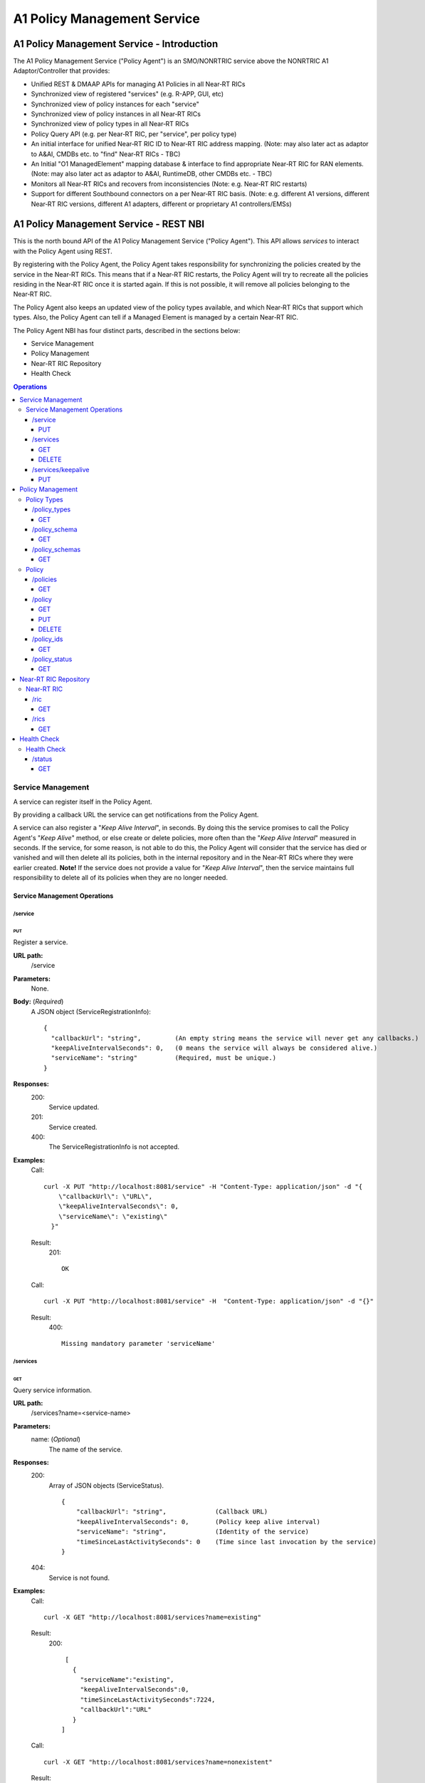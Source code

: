 .. This work is licensed under a Creative Commons Attribution 4.0 International License.
.. http://creativecommons.org/licenses/by/4.0
.. Copyright (C) 2020 Nordix

.. |nbsp| unicode:: 0xA0
   :trim:

.. |nbh| unicode:: 0x2011
   :trim:

.. _policy-agent-api:

############################
A1 Policy Management Service
############################


*******************************************
A1 Policy Management Service - Introduction
*******************************************

The A1 Policy Management Service ("Policy Agent") is an SMO/NONRTRIC service above the NONRTRIC A1 Adaptor/Controller
that provides:

* Unified REST & DMAAP APIs for managing A1 Policies in all Near |nbh| RT |nbsp| RICs
* Synchronized view of registered "services" (e.g. R-APP, GUI, etc)
* Synchronized view of policy instances for each "service"
* Synchronized view of policy instances in all Near |nbh| RT |nbsp| RICs
* Synchronized view of policy types in all Near |nbh| RT |nbsp| RICs
* Policy Query API (e.g. per Near |nbh| RT |nbsp| RIC, per "service", per policy type)
* An initial interface for unified Near |nbh| RT |nbsp| RIC ID to Near |nbh| RT |nbsp| RIC address mapping.
  (Note:  may also later act as adaptor to A&AI, CMDBs etc. to "find" Near |nbh| RT |nbsp| RICs - TBC)
* An Initial "O1 ManagedElement" mapping database & interface to find appropriate Near |nbh| RT |nbsp| RIC for RAN elements.
  (Note: may also later act as adaptor to A&AI, RuntimeDB, other CMDBs etc. - TBC)
* Monitors all Near |nbh| RT |nbsp| RICs and recovers from inconsistencies (Note: e.g. Near |nbh| RT |nbsp| RIC restarts)
* Support for different Southbound connectors on a per Near |nbh| RT |nbsp| RIC basis. (Note: e.g. different A1
  versions, different Near |nbh| RT |nbsp| RIC versions, different A1 adapters, different or proprietary A1
  controllers/EMSs)

***************************************
A1 Policy Management Service - REST NBI
***************************************

This is the north bound API of the A1 Policy Management Service ("Policy Agent"). This API allows *services* to interact
with the Policy Agent using REST.

By registering with the Policy Agent, the Policy Agent takes responsibility for synchronizing the policies created by
the service in the Near |nbh| RT |nbsp| RICs. This means that if a Near |nbh| RT |nbsp| RIC restarts, the Policy Agent
will try to recreate all the policies residing in the Near |nbh| RT |nbsp| RIC once it is started again. If this is not
possible, it will remove all policies belonging to the Near |nbh| RT |nbsp| RIC.

The Policy Agent also keeps an updated view of the policy types available, and which Near |nbh| RT |nbsp| RICs that
support which types. Also, the Policy Agent can tell if a Managed Element is managed by a certain
Near |nbh| RT |nbsp| RIC.

The Policy Agent NBI has four distinct parts, described in the sections below:

* Service Management
* Policy Management
* Near-RT RIC Repository
* Health Check

.. contents:: Operations
   :depth: 4
   :local:


Service Management
==================

A service can register itself in the Policy Agent.

By providing a callback URL the service can get notifications from the Policy Agent.

A service can also register a "*Keep Alive Interval*", in seconds. By doing this the service promises to call the
Policy Agent's "*Keep Alive*" method, or else create or delete policies, more often than the "*Keep Alive Interval*"
measured in seconds. If the service, for some reason, is not able to do this, the Policy Agent will consider that the
service has died or vanished and will then delete all its policies, both in the internal repository and in the
Near |nbh| RT |nbsp| RICs where they were earlier created. **Note!** |nbsp| If the service does not provide a value for
"*Keep Alive Interval*", then the service maintains full responsibility to delete all of its policies when they are no
longer needed.

Service Management Operations
-----------------------------

/service
~~~~~~~~

PUT
+++

Register a service.

**URL path:**
  /service

**Parameters:**
  None.

**Body:**  (*Required*)
    A JSON object (ServiceRegistrationInfo): ::

      {
        "callbackUrl": "string",         (An empty string means the service will never get any callbacks.)
        "keepAliveIntervalSeconds": 0,   (0 means the service will always be considered alive.)
        "serviceName": "string"          (Required, must be unique.)
      }

**Responses:**
  200:
        Service updated.
  201:
        Service created.
  400:
        The ServiceRegistrationInfo is not accepted.

**Examples:**
  Call: ::

    curl -X PUT "http://localhost:8081/service" -H "Content-Type: application/json" -d "{
        \"callbackUrl\": \"URL\",
        \"keepAliveIntervalSeconds\": 0,
        \"serviceName\": \"existing\"
      }"

  Result:
    201: ::

       OK

  Call: ::

     curl -X PUT "http://localhost:8081/service" -H  "Content-Type: application/json" -d "{}"

  Result:
     400: ::

       Missing mandatory parameter 'serviceName'

/services
~~~~~~~~~

GET
+++

Query service information.

**URL path:**
  /services?name=<service-name>

**Parameters:**
  name: (*Optional*)
    The name of the service.

**Responses:**
  200:
        Array of JSON objects (ServiceStatus). ::

         {
             "callbackUrl": "string",             (Callback URL)
             "keepAliveIntervalSeconds": 0,       (Policy keep alive interval)
             "serviceName": "string",             (Identity of the service)
             "timeSinceLastActivitySeconds": 0    (Time since last invocation by the service)
         }
  404:
        Service is not found.

**Examples:**
  Call: ::

    curl -X GET "http://localhost:8081/services?name=existing"

  Result:
    200: ::

       [
         {
           "serviceName":"existing",
           "keepAliveIntervalSeconds":0,
           "timeSinceLastActivitySeconds":7224,
           "callbackUrl":"URL"
         }
      ]

  Call: ::

    curl -X GET "http://localhost:8081/services?name=nonexistent"

  Result:
     404: ::

       Service not found

DELETE
++++++

Delete a service.

**URL path:**
  /services?name=<service-name>

**Parameters:**
  name: (*Required*)
    The name of the service.

**Responses:**
  204:
        OK
  404:
        Service not found.

**Examples:**
  Call: ::

    curl -X DELETE "http://localhost:8081/services?name=existing"

  Result:
    204: ::

       OK

  Call: ::

    curl -X DELETE "http://localhost:8081/services?name=nonexistent"

  Result:
     404: ::

       Could not find service: nonexistent

/services/keepalive
~~~~~~~~~~~~~~~~~~~

PUT
+++

Heart beat from a service.

**URL path:**
  /services/keepalive?name=<service-name>

**Parameters:**
  name: (*Required*)
    The name of the service.

**Responses:**
  200:
        OK
  404:
        Service is not found.

**Examples:**
  Call: ::

    curl -X PUT "http://localhost:8081/services/keepalive?name=existing"

  Result:
    200: ::

       OK

  Call: ::

    curl -X PUT "http://localhost:8081/services/keepalive?name=nonexistent"

  Result:
     404: ::

       Could not find service: nonexistent

.. _policy-management:

Policy Management
=================

Policies are based on types. The set of available policy types is determined by the set of policy types supported by
Near |nbh| RT |nbsp| RICs. At startup, the Policy Agent queries all Near |nbh| RT |nbsp| RICs for their supported types
and stores them in its internal repository. It then checks this at regular intervals to keep the repository of types up
to date. Policy types cannot be created, updated or deleted using this interface since this must be done via the
Near |nbh| RT |nbsp| RICs.

Policies can be queried, created, updated, and deleted. A policy is always created in a specific
Near |nbh| RT |nbsp| RIC.

When a policy is created, the Policy Agent stores information about it in its internal repository. At regular intervals,
it then checks with all Near |nbh| RT |nbsp| RICs that this repository is synchronized. If, for some reason, there is an
inconsistency, the Policy Agent will start a synchronization job and try to reflect the status of the
Near |nbh| RT |nbsp| RIC. If this fails, the Policy Agent will delete all policies for the specific
Near |nbh| RT |nbsp| RIC in the internal repository and set its state to *UNKNOWN*. This means that no interaction with
the Near |nbh| RT |nbsp| RIC is possible until the Policy Agent has been able to contact it again and re-synchronize its
state in the repository.

Policy Types
------------

A policy type defines a name and a JSON schema that constrains the content of a policy of that type.

/policy_types
~~~~~~~~~~~~~

GET
+++

Query policy type names.

**URL path:**
  /policy_types?ric=<name-of-ric>

**Parameters:**
  ric: (*Optional*)
    The name of the Near |nbh| RT |nbsp| RIC to get types for.

**Responses:**

  200:
        Array of policy type names.
  404:
        Near |nbh| RT |nbsp| RIC is not found.

**Examples:**
  Call: ::

    curl -X GET "http://localhost:8081/policy_types"

  Result:
    200: ::

       [
         "STD_PolicyModelUnconstrained_0.2.0",
         "Example_QoETarget_1.0.0",
         "ERIC_QoSNudging_0.2.0"
      ]

  Call: ::

    curl -X GET "http://localhost:8081/policy_types?ric=nonexistent"

  Result:
     404: ::

       org.oransc.policyagent.exceptions.ServiceException: Could not find ric: nonexistent

/policy_schema
~~~~~~~~~~~~~~

GET
+++

Returns one policy type schema definition.

**URL path:**
  /policy_schema?id=<name-of-type>

**Parameters:**
  id: (*Required*)
    The ID of the policy type to get the definition for.

**Responses:**
  200:
        Policy schema as JSON schema.
  404:
        Policy type is not found.

**Examples:**
  Call: ::

    curl -X GET "http://localhost:8081/policy_schema?id=STD_PolicyModelUnconstrained_0.2.0"

  Result:
    200: ::

      {
        "$schema": "http://json-schema.org/draft-07/schema#",
        "title": "STD_PolicyModelUnconstrained_0.2.0",
        "description": "Standard model of a policy with unconstrained scope id combinations",
        "type": "object",
        "properties": {
         "scope": {
            "type": "object",
            "properties": {
              "ueId": {"type": "string"},
              "groupId": {"type": "string"}
            },
            "minProperties": 1,
            "additionalProperties": false
          },
          "qosObjectives": {
            "type": "object",
            "properties": {
              "gfbr": {"type": "number"},
              "mfbr": {"type": "number"}
            },
            "additionalProperties": false
          },
          "resources": {
            "type": "array",
            "items": {
              "type": "object",
              "properties": {
                "cellIdList": {
                  "type": "array",
                  "minItems": 1,
                  "uniqueItems": true,
                  "items": {
                    "type": "string"
                  }
                },
              "additionalProperties": false,
              "required": ["cellIdList"]
            }
          }
        },
        "minProperties": 1,
        "additionalProperties": false,
        "required": ["scope"]
      }

  Call: ::

    curl -X GET "http://localhost:8081/policy_schema?id=nonexistent"

  Result:
     404: ::

       org.oransc.policyagent.exceptions.ServiceException: Could not find type: nonexistent

/policy_schemas
~~~~~~~~~~~~~~~

GET
+++

Returns policy type schema definitions.

**URL path:**
  /policy_schemas?ric=<name-of-ric>

**Parameters:**
  ric: (*Optional*)
    The name of the Near |nbh| RT |nbsp| RIC to get the definitions for.

**Responses:**
  200:
        An array of policy schemas as JSON schemas.
  404:
        Near |nbh| RT |nbsp| RIC is not found.

**Examples:**
  Call: ::

    curl -X GET "http://localhost:8081/policy_schemas"

  Result:
    200: ::

      [{
        "$schema": "http://json-schema.org/draft-07/schema#",
        "title": "STD_PolicyModelUnconstrained_0.2.0",
        "description": "Standard model of a policy with unconstrained scope id combinations",
        "type": "object",
        "properties": {
         "scope": {
            "type": "object",
            .
            .
            .
        "additionalProperties": false,
        "required": ["scope"]
      },
       .
       .
       .
      {
        "$schema": "http://json-schema.org/draft-07/schema#",
        "title": "Example_QoETarget_1.0.0",
        "description": "Example QoE Target policy type",
        "type": "object",
        "properties": {
         "scope": {
            "type": "object",
            .
            .
            .
        "additionalProperties": false,
        "required": ["scope"]
      }]

  Call:
    curl -X GET "http://localhost:8081/policy_schemas?ric=nonexistent"

  Result:
     404: ::

       org.oransc.policyagent.exceptions.ServiceException: Could not find ric: nonexistent

Policy
------

A policy is defined by its type schema.

Once a service has created a policy, it is the service's responsibility to maintain its life cycle. Since policies are
transient, they will not survive a restart of a Near |nbh| RT |nbsp| RIC. But this is handled by the Policy Agent. When
a Near |nbh| RT |nbsp| RIC has been restarted, the Policy Agent will try to recreate the policies in the
Near |nbh| RT |nbsp| RIC that are stored in its local repository. This means that the service always must delete any
policy it has created. There are only two exceptions, see below:

- The service has registered a "*Keep Alive Interval*", then its policies will be deleted if it fails to notify the
  Policy Agent in due time.
- The Policy Agent completely fails to synchronize with a Near |nbh| RT |nbsp| RIC.

/policies
~~~~~~~~~

GET
+++

Query policies.

**URL path:**
  /policies?ric=<name-of-ric>&service=<name-of-service>&type=<name-of-type>

**Parameters:**
  ric: (*Optional*)
    The name of the Near |nbh| RT |nbsp| RIC to get policies for.
  service: (*Optional*)
    The name of the service to get policies for.
  type: (*Optional*)
    The name of the policy type to get policies for.

**Responses:**
  200:
        Array of JSON objects (PolicyInfo). ::

          {
            "id": "string",              (Identity of the policy)
            "json": "object",            (The configuration of the policy)
            "lastModified": "string",    (Timestamp, last modification time)
            "ric": "string",             (Identity of the target Near |nbh| RT |nbsp| RIC)
            "service": "string",         (The name of the service owning the policy)
            "type": "string"             (Name of the policy type)
          }
  404:
        Near |nbh| RT |nbsp| RIC or policy type not found.

**Examples:**
  Call: ::

    curl -X GET "http://localhost:8081/policies?ric=existing"

  Result:
    200: ::

       [
         {
           "id": "Policy 1",
           "json": {
             "scope": {
               "ueId": "UE 1",
               "groupId": "Group 1"
             },
             "qosObjectives": {
               "gfbr": 1,
               "mfbr": 2
             },
             "cellId": "Cell 1"
           },
           "lastModified": "Wed, 01 Apr 2020 07:45:45 GMT",
           "ric": "existing",
           "service": "Service 1",
           "type": "STD_PolicyModelUnconstrained_0.2.0"
         },
         {
           "id": "Policy 2",
           "json": {
               .
               .
               .
           },
           "lastModified": "Wed, 01 Apr 2020 07:45:45 GMT",
           "ric": "existing",
           "service": "Service 2",
           "type": "Example_QoETarget_1.0.0"
         }
      ]

  Call: ::

    curl -X GET "http://localhost:8081/policies?type=nonexistent"

  Result:
     404: ::

       Policy type not found

/policy
~~~~~~~

GET
+++

Returns a policy configuration.

**URL path:**
  /policy?id=<policy-id>

**Parameters:**
  id: (*Required*)
    The ID of the policy instance.

**Responses:**
  200:
        JSON object containing policy information. ::

          {
            "id": "string",                  (ID of policy)
            "json": "object",                (JSON with policy data speified by the type)
            "ownerServiceName": "string",    (Name of the service that created the policy)
            "ric": "string",                 (Name of the Near |nbh| RT |nbsp| RIC where the policy resides)
            "type": "string",                (Name of the policy type of the policy)
            "lastModified"                   (Timestamp, last modification time)
          }
  404:
        Policy is not found.

**Examples:**
  Call: ::

    curl -X GET "http://localhost:8081/policy?id=Policy 1"

  Result:
    200: ::

       {
         "id": "Policy 1",
         "json", {
           "scope": {
             "ueId": "UE1 ",
             "cellId": "Cell 1"
           },
           "qosObjectives": {
             "gfbr": 319.5,
             "mfbr": 782.75,
             "priorityLevel": 268.5,
             "pdb": 44.0
           },
           "qoeObjectives": {
             "qoeScore": 329.0,
             "initialBuffering": 27.75,
             "reBuffFreq": 539.0,
             "stallRatio": 343.0
           },
           "resources": []
         },
         "ownerServiceName": "Service 1",
         "ric": "ric1",
         "type": "STD_PolicyModelUnconstrained_0.2.0",
         "lastModified": "Wed, 01 Apr 2020 07:45:45 GMT"
       }

  Call: ::

    curl -X GET "http://localhost:8081/policy?id=nonexistent"

  Result:
     404: ::

       Policy is not found

PUT
+++

Create/Update a policy. **Note!** Calls to this method will also trigger "*Keep Alive*" for a service which has a
"*Keep Alive Interval*" registered.

**URL path:**
  /policy?id=<policy-id>&ric=<name-of-ric>&service=<name-of-service>&type=<name-of-policy-type>

**Parameters:**
  id: (*Required*)
    The ID of the policy instance.
  ric: (*Required*)
    The name of the Near |nbh| RT |nbsp| RIC where the policy will be created.
  service: (*Required*)
    The name of the service creating the policy.
  type: (*Optional*)
    The name of the policy type.

**Body:** (*Required*)
    A JSON object containing the data specified by the type.

**Responses:**
  200:
        Policy updated.
  201:
        Policy created.
  404:
        Near |nbh| RT |nbsp| RIC or policy type is not found.
  423:
        Near |nbh| RT |nbsp| RIC is not operational.

**Examples:**
  Call: ::

    curl -X PUT "http://localhost:8081/policy?id=Policy%201&ric=ric1&service=Service%201&type=STD_PolicyModelUnconstrained_0.2.0"
      -H  "Content-Type: application/json"
      -d '{
            "scope": {
              "ueId": "UE 1",
              "cellId": "Cell 1"
            },
            "qosObjectives": {
              "gfbr": 319.5,
              "mfbr": 782.75,
              "priorityLevel": 268.5,
              "pdb": 44.0
            },
            "qoeObjectives": {
              "qoeScore": 329.0,
              "initialBuffering": 27.75,
              "reBuffFreq": 539.0,
              "stallRatio": 343.0
            },
            "resources": []
          }'

  Result:
    200

DELETE
++++++

Deletes a policy. **Note!** Calls to this method will also trigger "*Keep Alive*" for a service which has a
"*Keep Alive Interval*" registered.

**URL path:**
  /policy?id=<policy-id>

**Parameters:**
  id: (*Required*)
    The ID of the policy instance.

**Responses:**
  204:
        Policy deleted.
  404:
        Policy is not found.
  423:
        Near |nbh| RT |nbsp| RIC is not operational.

**Examples:**
  Call: ::

    curl -X DELETE "http://localhost:8081/policy?id=Policy 1"

  Result:
    204

/policy_ids
~~~~~~~~~~~

GET
+++

Query policy type IDs.

**URL path:**
  /policy_ids?ric=<name-of-ric>&service=<name-of-service>&type=<name-of-policy-type>

**Parameters:**
  ric: (*Optional*)
    The name of the Near |nbh| RT |nbsp| RIC to get policies for.
  service: (*Optional*)
    The name of the service to get policies for.
  type: (*Optional*)
    The name of the policy type to get policies for.

**Responses:**
  200:
        Array of policy type names.
  404:
        RIC or policy type not found.

**Examples:**
  Call: ::

    curl -X GET "http://localhost:8081/policy_ids"

  Result:
    200: ::

       [
         "Policy 1",
         "Policy 2",
         "Policy 3"
      ]

  Call: ::

    curl -X GET "http://localhost:8081/policy_ids?ric=nonexistent"

  Result:
     404: ::

       Ric not found

/policy_status
~~~~~~~~~~~~~~

GET
+++

Returns the status of a policy.

**URL path:**
  /policy_status?id=<policy-id>

**Parameters:**
  id: (*Required*)
    The ID of the policy.

**Responses:**
  200:
        JSON object with policy status.
  404:
        Policy not found.

Near-RT RIC Repository
======================

The Policy Agent keeps an updated view of the Near |nbh| RT |nbsp| RICs that are available in the system. A service can
find out which Near |nbh| RT |nbsp| RIC that manages a specific element in the network or which
Near |nbh| RT |nbsp| RICs that support a specific policy type.

Near-RT RIC
-----------

/ric
~~~~

GET
+++

Returns the name of a Near |nbh| RT |nbsp| RIC managing a specific Mananged Element.

 **URL path:**
  /ric?managedElementId=<id-of-managed-element>

**Parameters:**
  managedElementId: (*Required*)
    The ID of the Managed Element.

**Responses:**
  200:
        Name of the Near |nbh| RT |nbsp| RIC managing the Managed Element.
  404:
        No Near |nbh| RT |nbsp| RIC manages the given Managed Element.

**Examples:**
  Call: ::

    curl -X GET "http://localhost:8081/ric?managedElementId=Node 1"

  Result:
    200: ::

      Ric 1

  Call: ::

    curl -X GET "http://localhost:8081/ric?managedElementId=notmanaged"

  Result:
     404

/rics
~~~~~

GET
+++

Query Near |nbh| RT |nbsp| RIC information.

 **URL path:**
  /rics?policyType=<name-of-policy-type>

**Parameters:**
  policyType: (*Optional*)
    The name of the policy type.

**Responses:**
  200:
        Array of JSON objects containing Near |nbh| RT |nbsp| RIC information. ::

          [
            {
              "managedElementIds": [
                "string"
              ],
              "policyTypes": [
                "string"
              ],
              "ricName": "string",
              "state": "string"
            }
          ]
  404:
        Policy type is not found.

**Examples:**
  Call: ::

    curl -X GET "http://localhost:8081/rics?policyType=STD_PolicyModelUnconstrained_0.2.0"

  Result:
    200: ::

      [
        {
          "managedElementIds": [
            "ME 1",
            "ME 2"
          ],
          "policyTypes": [
            "STD_PolicyModelUnconstrained_0.2.0",
            "Example_QoETarget_1.0.0",
            "ERIC_QoSNudging_0.2.0"
          ],
          "ricName": "Ric 1",
          "state": "AVAILABLE"
        },
          .
          .
          .
        {
          "managedElementIds": [
            "ME 3"
          ],
          "policyTypes": [
            "STD_PolicyModelUnconstrained_0.2.0"
          ],
          "ricName": "Ric X",
          "state": "UNAVAILABLE"
        }
      ]

  Call: ::

    curl -X GET "http://localhost:8081/rics?policyType=nonexistent"

  Result:
     404: ::

      Policy type not found

Health Check
============

The status of the Policy Agent.

Health Check
------------

/status
~~~~~~~

GET
+++

Returns the status of the Policy Agent.

 **URL path:**
  /status

**Parameters:**
  None.

**Responses:**
  200:
        Service is living.

**Examples:**
  Call: ::

    curl -X GET "http://localhost:8081/status"

  Result:
    200

****************
A1 through DMaaP
****************

The Policy Agent also provides the possibility to use DMaap to handle policies according to the A1 specification. The
Policy Agent polls the DMaaP Message Router regularly and processes any messages targeted to it. The response is then
published back to the DMaaP Message Router with the result of the call.

Send Message
============

The message to send is a JSON like the one below. The "*url*" is one of the URLs described under
:ref:`policy-management`. The "*target*" must always be "*policy-agent*" for the message to be processed by the Policy
Agent. The "*operation*" can be one of the following: "*GET | PUT | POST | DELETE*". ::

  {
    "type": "string",
    "correlationId": "string",
    "target": "string",
    "timestamp": "timestamp",
    "apiVersion": "string",
    "originatorId": "string",
    "requestId": "string",
    "operation": "string",
    "url": "string"
  }

Example
-------

To get all policy types for a specific Near |nbh| RT |nbsp| RIC the following message should be sent to DMaaP Message
Router: ::

  {
    "type":"request",
    "correlationId":"c09ac7d1-de62-0016-2000-e63701125557-201",
    "target":"policy-agent",
    "timestamp":"2019-05-14T11:44:51.36Z",
    "apiVersion":"1.0",
    "originatorId":"849e6c6b420",
    "requestId":"23343221",
    "operation":"GET",
    "url":"/policy_schemas?ric=ric_ric-simulator_1"
  }

Receive Message
===============

The message the Policy Agent sends back to the DMaaP Message Router is a JSON like the one below. The "*requestId*"
"*correlationId*", and "*originatorId*" are the same as in the message sent to DMaaP MR. ::

  {
    "requestId": "string",
    "correlationId": "string",
    "originatorId": "string",
    "type": "string",
    "message": "string",
    "type":  string",
    "timestamp": "string",
    "status": "string"
  }

Example
-------

The response containing all policy types for a specific Near |nbh| RT |nbsp| RIC sent to the DMaaP Message Router from
the Policy Agent: ::

  {
    \"requestId\":\"23343221\",
    \"correlationId\":\"c09ac7d1-de62-0016-2000-e63701125557-201\",
    \"originatorId\":\"849e6c6b420\",
    \"type\":\"response\",
    \"message\":\"[
      {
      \\\"$schema\\\":\\\"http://json-schema.org/draft-07/schema#\\\",
      \\\"description\\\":\\\"QoS policy type\\\",
      \\\"title\\\":\\\"STD_QoSNudging_0.2.0\\\",
      \\\"type\\\":\\\"object\\\",
      \\\"properties\\\":{\\\"scope\\\":{\\\"additionalProperties\\\":true,
      \\\"type\\\":\\\"object\\\",
      \\\"properties\\\":{\\\"qosId\\\":{\\\"type\\\":\\\"string\\\"},
      \\\"ueId\\\":{\\\"type\\\":\\\"string\\\"}},
      \\\"required\\\":[\\\"ueId\\\",
      \\\"qosId\\\"]},
      \\\"statement\\\":{\\\"additionalProperties\\\":false,
      \\\"type\\\":\\\"object\\\",
      \\\"properties\\\":{\\\"priorityLevel\\\":{\\\"type\\\":\\\"number\\\"}},
      \\\"required\\\":[\\\"priorityLevel\\\"]}}
      }
    ]\",
    \"timestamp\":\"2019-05-14T11:44:51.36Z\",
    \"status\":\"200 OK\"
  }